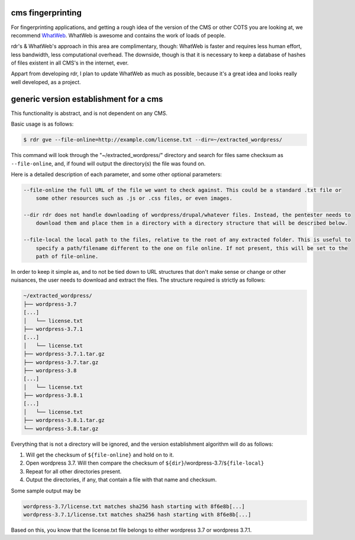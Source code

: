 cms fingerprinting
==================

For fingerprinting applications, and getting a rough idea of the version of the CMS or other COTS you are
looking at, we recommend `WhatWeb <https://github.com/urbanadventurer/WhatWeb>`_. WhatWeb is awesome and
contains the work of loads of people. 

rdr's & WhatWeb's approach in this area are complimentary, though: WhatWeb is faster and requires less human
effort, less bandwidth, less computational overhead. The downside, though is that it is necessary to keep a
database of hashes of files existent in all CMS's in the internet, ever.

Appart from developing rdr, I plan to update WhatWeb as much as possible, because it's a great idea and looks
really well developed, as a project.

generic version establishment for a cms
=======================================

This functionality is abstract, and is not dependent on any CMS.

Basic usage is as follows:

.. code-block:: bash

    $ rdr gve --file-online=http://example.com/license.txt --dir=~/extracted_wordpress/

This command will look through the "~/extracted_wordpress/" directory and search for files same checksum as
``--file-online``, and, if found will output the directory(s) the file was found on.

Here is a detailed description of each parameter, and some other optional parameters:

.. code-block:: bash

    --file-online the full URL of the file we want to check against. This could be a standard .txt file or
        some other resources such as .js or .css files, or even images.

    --dir rdr does not handle downloading of wordpress/drupal/whatever files. Instead, the pentester needs to
        download them and place them in a directory with a directory structure that will be described below.

    --file-local the local path to the files, relative to the root of any extracted folder. This is useful to
        specify a path/filename different to the one on file online. If not present, this will be set to the
        path of file-online.

In order to keep it simple as, and to not be tied down to URL structures that don't make sense or change or
other nuisances, the user needs to download and extract the files. The structure required is strictly as
follows:

.. code-block:: bash

        ~/extracted_wordpress/
        ├── wordpress-3.7
        [...]
        │   └── license.txt
        ├── wordpress-3.7.1
        [...]
        │   └── license.txt
        ├── wordpress-3.7.1.tar.gz
        ├── wordpress-3.7.tar.gz
        ├── wordpress-3.8
        [...]
        │   └── license.txt
        ├── wordpress-3.8.1
        [...]
        │   └── license.txt
        ├── wordpress-3.8.1.tar.gz
        └── wordpress-3.8.tar.gz

Everything that is not a directory will be ignored, and the version establishment algorithm will do as
follows:

1. Will get the checksum of ``${file-online}`` and hold on to it.
2. Open wordpress 3.7. Will then compare the checksum of ``${dir}``/wordpress-3.7/``${file-local}``
3. Repeat for all other directories present.
4. Output the directories, if any, that contain a file with that name and checksum.

Some sample output may be

.. code-block:: bash

    wordpress-3.7/license.txt matches sha256 hash starting with 8f6e8b[...]
    wordpress-3.7.1/license.txt matches sha256 hash starting with 8f6e8b[...]

Based on this, you know that the license.txt file belongs to either wordpress 3.7 or wordpress 3.7.1.
